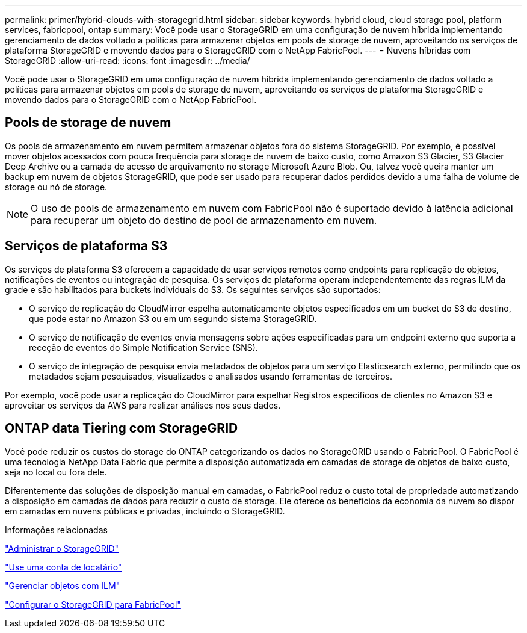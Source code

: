 ---
permalink: primer/hybrid-clouds-with-storagegrid.html 
sidebar: sidebar 
keywords: hybrid cloud, cloud storage pool, platform services, fabricpool, ontap 
summary: Você pode usar o StorageGRID em uma configuração de nuvem híbrida implementando gerenciamento de dados voltado a políticas para armazenar objetos em pools de storage de nuvem, aproveitando os serviços de plataforma StorageGRID e movendo dados para o StorageGRID com o NetApp FabricPool. 
---
= Nuvens híbridas com StorageGRID
:allow-uri-read: 
:icons: font
:imagesdir: ../media/


[role="lead"]
Você pode usar o StorageGRID em uma configuração de nuvem híbrida implementando gerenciamento de dados voltado a políticas para armazenar objetos em pools de storage de nuvem, aproveitando os serviços de plataforma StorageGRID e movendo dados para o StorageGRID com o NetApp FabricPool.



== Pools de storage de nuvem

Os pools de armazenamento em nuvem permitem armazenar objetos fora do sistema StorageGRID. Por exemplo, é possível mover objetos acessados com pouca frequência para storage de nuvem de baixo custo, como Amazon S3 Glacier, S3 Glacier Deep Archive ou a camada de acesso de arquivamento no storage Microsoft Azure Blob. Ou, talvez você queira manter um backup em nuvem de objetos StorageGRID, que pode ser usado para recuperar dados perdidos devido a uma falha de volume de storage ou nó de storage.


NOTE: O uso de pools de armazenamento em nuvem com FabricPool não é suportado devido à latência adicional para recuperar um objeto do destino de pool de armazenamento em nuvem.



== Serviços de plataforma S3

Os serviços de plataforma S3 oferecem a capacidade de usar serviços remotos como endpoints para replicação de objetos, notificações de eventos ou integração de pesquisa. Os serviços de plataforma operam independentemente das regras ILM da grade e são habilitados para buckets individuais do S3. Os seguintes serviços são suportados:

* O serviço de replicação do CloudMirror espelha automaticamente objetos especificados em um bucket do S3 de destino, que pode estar no Amazon S3 ou em um segundo sistema StorageGRID.
* O serviço de notificação de eventos envia mensagens sobre ações especificadas para um endpoint externo que suporta a receção de eventos do Simple Notification Service (SNS).
* O serviço de integração de pesquisa envia metadados de objetos para um serviço Elasticsearch externo, permitindo que os metadados sejam pesquisados, visualizados e analisados usando ferramentas de terceiros.


Por exemplo, você pode usar a replicação do CloudMirror para espelhar Registros específicos de clientes no Amazon S3 e aproveitar os serviços da AWS para realizar análises nos seus dados.



== ONTAP data Tiering com StorageGRID

Você pode reduzir os custos do storage do ONTAP categorizando os dados no StorageGRID usando o FabricPool. O FabricPool é uma tecnologia NetApp Data Fabric que permite a disposição automatizada em camadas de storage de objetos de baixo custo, seja no local ou fora dele.

Diferentemente das soluções de disposição manual em camadas, o FabricPool reduz o custo total de propriedade automatizando a disposição em camadas de dados para reduzir o custo de storage. Ele oferece os benefícios da economia da nuvem ao dispor em camadas em nuvens públicas e privadas, incluindo o StorageGRID.

.Informações relacionadas
link:../admin/index.html["Administrar o StorageGRID"]

link:../tenant/index.html["Use uma conta de locatário"]

link:../ilm/index.html["Gerenciar objetos com ILM"]

link:../fabricpool/index.html["Configurar o StorageGRID para FabricPool"]
